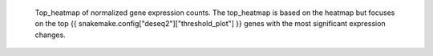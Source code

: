  Top_heatmap of normalized gene expression counts.
 The top_heatmap is based on the heatmap but focuses on the top {{ snakemake.config["deseq2"]["threshold_plot"] }} genes with the most significant expression changes.
